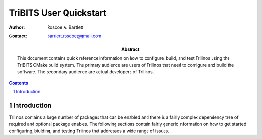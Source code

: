 ==========================
TriBITS User Quickstart
==========================

:Author: Roscoe A. Bartlett
:Contact: bartlett.roscoe@gmail.com

:Abstract: This document contains quick reference information on how to configure, build, and test Trilinos using the TriBITS CMake build system.  The primary audience are users of Trilinos that need to configure and build the software.  The secondary audience are actual developers of Trilinos.

.. sectnum::

.. contents::

Introduction
============

Trilinos contains a large number of packages that can be enabled and there is a fairly complex dependency tree of required and optional package enables.  The following sections contain fairly generic information on how to get started configuring, biulding, and testing Trilinos that addresses a wide range of issues.

